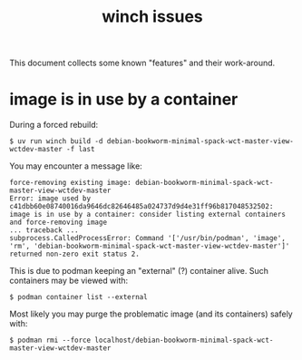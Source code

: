 #+title: winch issues

This document collects some known "features" and their work-around.

* image is in use by a container

During a forced rebuild:

#+begin_example
$ uv run winch build -d debian-bookworm-minimal-spack-wct-master-view-wctdev-master -f last
#+end_example

You may encounter a message like:

#+begin_example
force-removing existing image: debian-bookworm-minimal-spack-wct-master-view-wctdev-master
Error: image used by c41dbb60e08740016da9646dc82646485a024737d9d4e31ff96b817048532502: image is in use by a container: consider listing external containers and force-removing image
... traceback ...
subprocess.CalledProcessError: Command '['/usr/bin/podman', 'image', 'rm', 'debian-bookworm-minimal-spack-wct-master-view-wctdev-master']' returned non-zero exit status 2.
#+end_example

This is due to podman keeping an "external" (?) container alive.  Such containers may be viewed with:

#+begin_example
$ podman container list --external
#+end_example

Most likely you may purge the problematic image (and its containers) safely with:

#+begin_example
$ podman rmi --force localhost/debian-bookworm-minimal-spack-wct-master-view-wctdev-master
#+end_example
